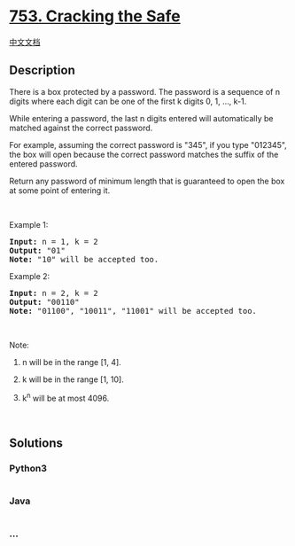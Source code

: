 * [[https://leetcode.com/problems/cracking-the-safe][753. Cracking the
Safe]]
  :PROPERTIES:
  :CUSTOM_ID: cracking-the-safe
  :END:
[[./solution/0700-0799/0753.Cracking the Safe/README.org][中文文档]]

** Description
   :PROPERTIES:
   :CUSTOM_ID: description
   :END:

#+begin_html
  <p>
#+end_html

There is a box protected by a password. The password is a sequence of n
digits where each digit can be one of the first k digits 0, 1, ..., k-1.

#+begin_html
  </p>
#+end_html

#+begin_html
  <p>
#+end_html

While entering a password, the last n digits entered will automatically
be matched against the correct password.

#+begin_html
  </p>
#+end_html

#+begin_html
  <p>
#+end_html

For example, assuming the correct password is "345", if you type
"012345", the box will open because the correct password matches the
suffix of the entered password.

#+begin_html
  </p>
#+end_html

#+begin_html
  <p>
#+end_html

Return any password of minimum length that is guaranteed to open the box
at some point of entering it.

#+begin_html
  </p>
#+end_html

#+begin_html
  <p>
#+end_html

 

#+begin_html
  </p>
#+end_html

#+begin_html
  <p>
#+end_html

Example 1:

#+begin_html
  </p>
#+end_html

#+begin_html
  <pre>
  <b>Input:</b> n = 1, k = 2
  <b>Output:</b> &quot;01&quot;
  <b>Note:</b> &quot;10&quot; will be accepted too.
  </pre>
#+end_html

#+begin_html
  <p>
#+end_html

Example 2:

#+begin_html
  </p>
#+end_html

#+begin_html
  <pre>
  <b>Input:</b> n = 2, k = 2
  <b>Output:</b> &quot;00110&quot;
  <b>Note:</b> &quot;01100&quot;, &quot;10011&quot;, &quot;11001&quot; will be accepted too.
  </pre>
#+end_html

#+begin_html
  <p>
#+end_html

 

#+begin_html
  </p>
#+end_html

#+begin_html
  <p>
#+end_html

Note:

#+begin_html
  </p>
#+end_html

#+begin_html
  <ol>
#+end_html

#+begin_html
  <li>
#+end_html

n will be in the range [1, 4].

#+begin_html
  </li>
#+end_html

#+begin_html
  <li>
#+end_html

k will be in the range [1, 10].

#+begin_html
  </li>
#+end_html

#+begin_html
  <li>
#+end_html

k^n will be at most 4096.

#+begin_html
  </li>
#+end_html

#+begin_html
  </ol>
#+end_html

#+begin_html
  <p>
#+end_html

 

#+begin_html
  </p>
#+end_html

** Solutions
   :PROPERTIES:
   :CUSTOM_ID: solutions
   :END:

#+begin_html
  <!-- tabs:start -->
#+end_html

*** *Python3*
    :PROPERTIES:
    :CUSTOM_ID: python3
    :END:
#+begin_src python
#+end_src

*** *Java*
    :PROPERTIES:
    :CUSTOM_ID: java
    :END:
#+begin_src java
#+end_src

*** *...*
    :PROPERTIES:
    :CUSTOM_ID: section
    :END:
#+begin_example
#+end_example

#+begin_html
  <!-- tabs:end -->
#+end_html
